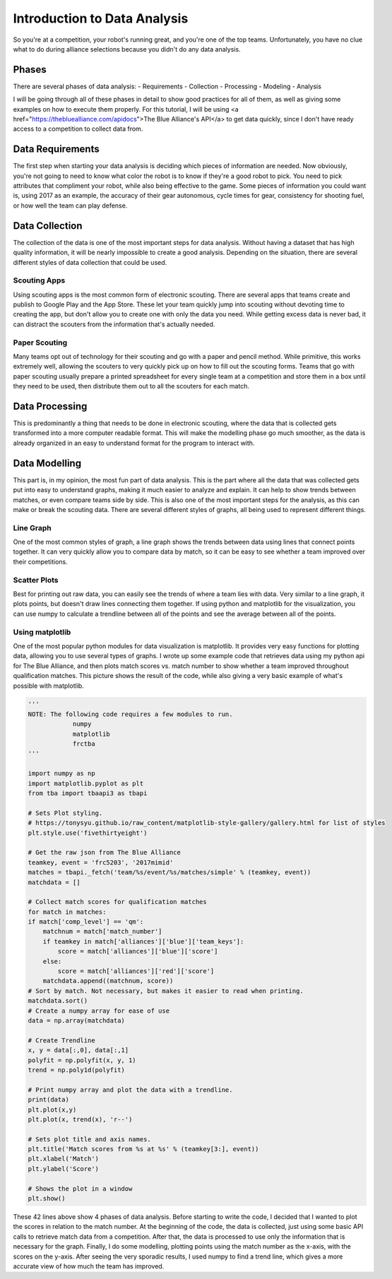 =============================
Introduction to Data Analysis
=============================

So you're at a competition, your robot's running great, and you're one of the top teams. Unfortunately, you have no clue what to do during alliance selections because you didn't do any data analysis.

Phases
======

There are several phases of data analysis:
- Requirements
- Collection
- Processing
- Modeling
- Analysis

I will be going through all of these phases in detail to show good practices for all of them, as well as giving some examples on how to execute them properly. For this tutorial, I will be using <a href="https://thebluealliance.com/apidocs">The Blue Alliance's API</a> to get data quickly, since I don't have ready access to a competition to collect data from.

Data Requirements
=================

The first step when starting your data analysis is deciding which pieces of information are needed. Now obviously, you're not going to need to know what color the robot is to know if they're a good robot to pick. You need to pick attributes that compliment your robot, while also being effective to the game. Some pieces of information you could want is, using 2017 as an example, the accuracy of their gear autonomous, cycle times for gear, consistency for shooting fuel, or how well the team can play defense.

Data Collection
===============

The collection of the data is one of the most important steps for data analysis. Without having a dataset that has high quality information, it will be nearly impossible to create a good analysis. Depending on the situation, there are several different styles of data collection that could be used.

Scouting Apps
-------------

Using scouting apps is the most common form of electronic scouting. There are several apps that teams create and publish to Google Play and the App Store. These let your team quickly jump into scouting without devoting time to creating the app, but don't allow you to create one with only the data you need. While getting excess data is never bad, it can distract the scouters from the information that's actually needed.

Paper Scouting
--------------

Many teams opt out of technology for their scouting and go with a paper and pencil method. While primitive, this works extremely well, allowing the scouters to very quickly pick up on how to fill out the scouting forms. Teams that go with paper scouting usually prepare a printed spreadsheet for every single team at a competition and store them in a box until they need to be used, then distribute them out to all the scouters for each match.

Data Processing
===============

This is predominantly a thing that needs to be done in electronic scouting, where the data that is collected gets transformed into a more computer readable format. This will make the modelling phase go much smoother, as the data is already organized in an easy to understand format for the program to interact with.

Data Modelling
==============

This part is, in my opinion, the most fun part of data analysis. This is the part where all the data that was collected gets put into easy to understand graphs, making it much easier to analyze and explain. It can help to show trends between matches, or even compare teams side by side. This is also one of the most important steps for the analysis, as this can make or break the scouting data. There are several different styles of graphs, all being used to represent different things.

Line Graph
----------

One of the most common styles of graph, a line graph shows the trends between data using lines that connect points together. It can very quickly allow you to compare data by match, so it can be easy to see whether a team improved over their competitions.

Scatter Plots
-------------

Best for printing out raw data, you can easily see the trends of where a team lies with data. Very similar to a line graph, it plots points, but doesn't draw lines connecting them together. If using python and matplotlib for the visualization, you can use numpy to calculate a trendline between all of the points and see the average between all of the points.

Using matplotlib
----------------

One of the most popular python modules for data visualization is matplotlib. It provides very easy functions for plotting data, allowing you to use several types of graphs. I wrote up some example code that retrieves data using my python api for The Blue Alliance, and then plots match scores vs. match number to show whether a team improved throughout qualification matches. This picture shows the result of the code, while also giving a very basic example of what's possible with matplotlib.

.. figure:: media/matplotlibdemo.png

.. code-block:: python

    '''
    NOTE: The following code requires a few modules to run.
                numpy
                matplotlib
                frctba
    '''

    import numpy as np
    import matplotlib.pyplot as plt
    from tba import tbaapi3 as tbapi

    # Sets Plot styling.
    # https://tonysyu.github.io/raw_content/matplotlib-style-gallery/gallery.html for list of styles
    plt.style.use('fivethirtyeight')

    # Get the raw json from The Blue Alliance
    teamkey, event = 'frc5203', '2017mimid'
    matches = tbapi._fetch('team/%s/event/%s/matches/simple' % (teamkey, event))
    matchdata = []

    # Collect match scores for qualification matches
    for match in matches:
    if match['comp_level'] == 'qm':
        matchnum = match['match_number']
        if teamkey in match['alliances']['blue']['team_keys']:
            score = match['alliances']['blue']['score']
        else:
            score = match['alliances']['red']['score']
        matchdata.append((matchnum, score))
    # Sort by match. Not necessary, but makes it easier to read when printing.
    matchdata.sort()
    # Create a numpy array for ease of use
    data = np.array(matchdata)

    # Create Trendline
    x, y = data[:,0], data[:,1]
    polyfit = np.polyfit(x, y, 1)
    trend = np.poly1d(polyfit)

    # Print numpy array and plot the data with a trendline.
    print(data)
    plt.plot(x,y)
    plt.plot(x, trend(x), 'r--')

    # Sets plot title and axis names.
    plt.title('Match scores from %s at %s' % (teamkey[3:], event))
    plt.xlabel('Match')
    plt.ylabel('Score')

    # Shows the plot in a window
    plt.show()

These 42 lines above show 4 phases of data analysis. Before starting to write the code, I decided that I wanted to plot the scores in relation to the match number. At the beginning of the code, the data is collected, just using some basic API calls to retrieve match data from a competition. After that, the data is processed to use only the information that is necessary for the graph. Finally, I do some modelling, plotting points using the match number as the x-axis, with the scores on the y-axis. After seeing the very sporadic results, I used numpy to find a trend line, which gives a more accurate view of how much the team has improved.
